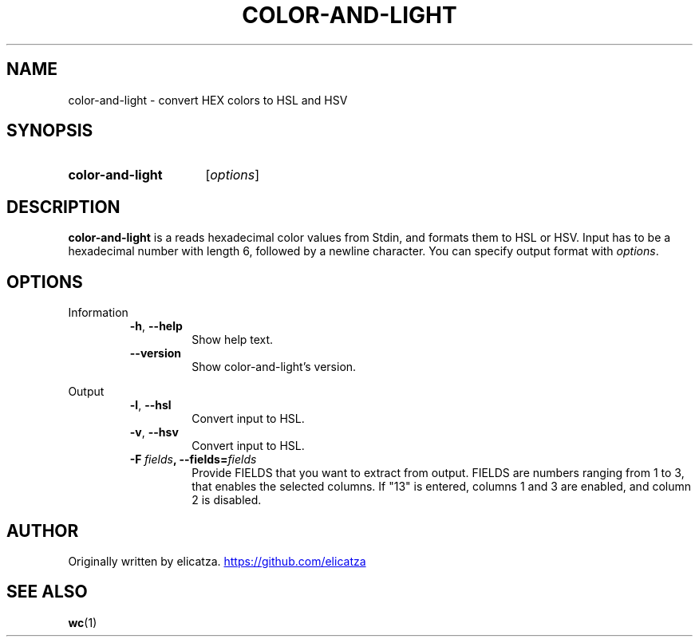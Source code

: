 .TH COLOR-AND-LIGHT 1 "2022 April" "color-and-light"
.SH NAME
color-and-light \- convert HEX colors to HSL and HSV
.SH SYNOPSIS
.SY color-and-light
.RI [ options ]
.SH DESCRIPTION
.PP
.B color-and-light
is a reads hexadecimal color values from Stdin, and formats them to HSL or HSV.
Input has to be a hexadecimal number with length 6, followed by a newline character.
You can specify output format with
.IR options "."
.SH OPTIONS
.PP
Information
.RS
.TP
.BR \-h ", " \-\-help
Show help text.
.TP
.BR \-\-version
Show color-and-light's version.
.RE
.PP
Output
.RS
.TP
.BR \-l ", " \-\-hsl
Convert input to HSL.
.TP
.BR \-v ", " \-\-hsv
Convert input to HSL.
.TP
.BR \-F \ \fIfields\fR ", " \fB\-\-fields\fR =\fIfields\fR
Provide
.RI FIELDS
that you want to extract from output.
.RI FIELDS
are numbers ranging from 1 to 3, that enables the selected columns.
If "13" is entered, columns 1 and 3 are enabled, and column 2 is disabled.
.RE
.SH AUTHOR
Originally written by elicatza.
.UR https://github.com/elicatza
.UE
.SH SEE ALSO
.BR wc (1)
